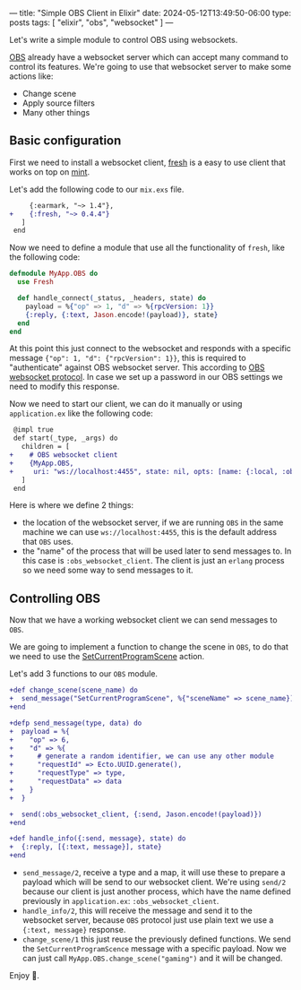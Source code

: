 ---
title: "Simple OBS Client in Elixir"
date: 2024-05-12T13:49:50-06:00
type: posts
tags: [ "elixir", "obs", "websocket" ]
---

Let's write a simple module to control OBS using websockets.

[[https://obsproject.com][OBS]] already have a websocket server which can accept many command to control its features. We're going to use that websocket server to make some actions like:
- Change scene
- Apply source filters
- Many other things

** Basic configuration

First we need to install a websocket client, [[https://hex.pm/packages/fresh][fresh]] is a easy to use client that works on top on [[https://hex.pm/packages/mint][mint]].

Let's add the following code to our ~mix.exs~ file.

#+begin_src diff
     {:earmark, "~> 1.4"},
+    {:fresh, "~> 0.4.4"}
   ]
 end
#+end_src

Now we need to define a module that use all the functionality of ~fresh~, like the following code:

#+begin_src elixir
defmodule MyApp.OBS do
  use Fresh

  def handle_connect(_status, _headers, state) do
    payload = %{"op" => 1, "d" => %{rpcVersion: 1}}
    {:reply, {:text, Jason.encode!(payload)}, state}
  end
end
#+end_src

At this point this just connect to the websocket and responds with a specific message ~{"op": 1, "d": {"rpcVersion": 1}}~, this is required to "authenticate" against OBS websocket server. This according to [[https://github.com/obsproject/obs-websocket/blob/master/docs/generated/protocol.md#hello-opcode-0][OBS websocket protocol]]. In case we set up a password in our OBS settings we need to modify this response.

Now we need to start our client, we can do it manually or using ~application.ex~ like the following code:

#+begin_src diff
 @impl true
 def start(_type, _args) do
   children = [
+    # OBS websocket client
+    {MyApp.OBS,
+     uri: "ws://localhost:4455", state: nil, opts: [name: {:local, :obs_websocket_client}]}
   ]
 end
#+end_src

Here is where we define 2 things:

- the location of the websocket server, if we are running ~OBS~ in the same machine we can use ~ws://localhost:4455~, this is the default address that ~OBS~ uses.
- the "name" of the process that will be used later to send messages to. In this case is ~:obs_websocket_client~. The client is just an ~erlang~ process so we need some way to send messages to it.

** Controlling OBS

Now that we have a working websocket client we can send messages to ~OBS~.

We are going to implement a function to change the scene in ~OBS~, to do that we need to use the [[https://github.com/obsproject/obs-websocket/blob/master/docs/generated/protocol.md#setcurrentprogramscene][SetCurrentProgramScene]] action.

Let's add 3 functions to our ~OBS~ module.


#+begin_src diff
+def change_scene(scene_name) do
+  send_message("SetCurrentProgramScene", %{"sceneName" => scene_name})
+end

+defp send_message(type, data) do
+  payload = %{
+    "op" => 6,
+    "d" => %{
+      # generate a random identifier, we can use any other module
+      "requestId" => Ecto.UUID.generate(),
+      "requestType" => type,
+      "requestData" => data
+    }
+  }

+  send(:obs_websocket_client, {:send, Jason.encode!(payload)})
+end

+def handle_info({:send, message}, state) do
+  {:reply, [{:text, message}], state}
+end
#+end_src

- ~send_message/2~, receive a type and a map, it will use these to prepare a payload which will be send to our websocket client. We're using ~send/2~ because our client is just another process, which have the name defined previously in ~application.ex~: ~:obs_websocket_client~.
- ~handle_info/2~, this will receive the message and send it to the websocket server, because ~OBS~ protocol just use plain text we use a ~{:text, message}~ response.
- ~change_scene/1~ this just reuse the previously defined functions. We send the ~SetCurrentProgramScence~ message with a specific payload. Now we can just call ~MyApp.OBS.change_scene("gaming")~ and it will be changed.

Enjoy 🎉.
